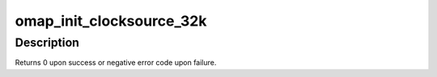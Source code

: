 .. -*- coding: utf-8; mode: rst -*-
.. src-file: arch/arm/plat-omap/counter_32k.c

.. _`omap_init_clocksource_32k`:

omap_init_clocksource_32k
=========================

.. c:function:: int omap_init_clocksource_32k(void __iomem *vbase)

    setup and register counter 32k as a kernel clocksource

    :param void __iomem \*vbase:
        *undescribed*

.. _`omap_init_clocksource_32k.description`:

Description
-----------

Returns 0 upon success or negative error code upon failure.

.. This file was automatic generated / don't edit.

